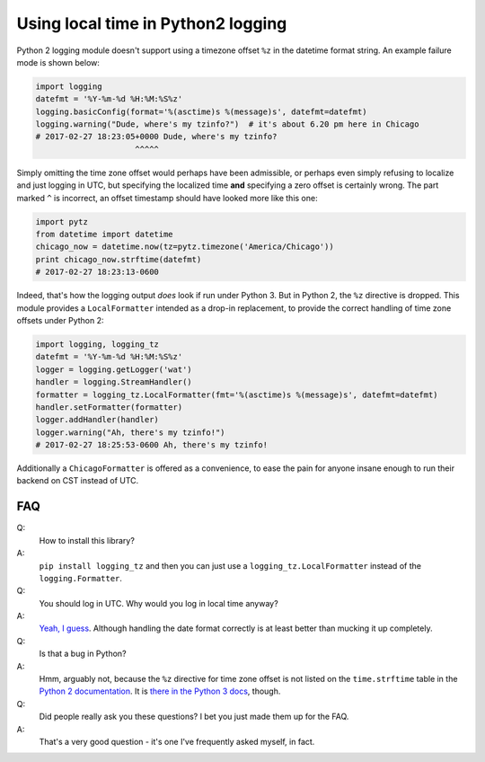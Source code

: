 Using local time in Python2 logging
===================================

Python 2 logging module doesn't support using a timezone offset ``%z`` in the datetime format string.  An example failure mode is shown below:

.. code-block:: python

   import logging
   datefmt = '%Y-%m-%d %H:%M:%S%z'
   logging.basicConfig(format='%(asctime)s %(message)s', datefmt=datefmt)
   logging.warning("Dude, where's my tzinfo?")  # it's about 6.20 pm here in Chicago
   # 2017-02-27 18:23:05+0000 Dude, where's my tzinfo?
                        ^^^^^

Simply omitting the time zone offset would perhaps have been admissible, or perhaps even simply refusing to localize and just logging in UTC, but specifying the localized time **and** specifying a zero offset is certainly wrong.  The part marked ``^`` is incorrect, an offset timestamp should have looked more like this one:

.. code-block:: python

   import pytz
   from datetime import datetime
   chicago_now = datetime.now(tz=pytz.timezone('America/Chicago'))
   print chicago_now.strftime(datefmt)
   # 2017-02-27 18:23:13-0600

Indeed, that's how the logging output *does* look if run under Python 3.  But in Python 2, the ``%z`` directive is dropped.  This module provides a ``LocalFormatter`` intended as a drop-in replacement, to provide the correct handling of time zone offsets under Python 2:

.. code-block:: python

   import logging, logging_tz
   datefmt = '%Y-%m-%d %H:%M:%S%z'
   logger = logging.getLogger('wat')
   handler = logging.StreamHandler()
   formatter = logging_tz.LocalFormatter(fmt='%(asctime)s %(message)s', datefmt=datefmt)
   handler.setFormatter(formatter)
   logger.addHandler(handler)
   logger.warning("Ah, there's my tzinfo!")
   # 2017-02-27 18:25:53-0600 Ah, there's my tzinfo!

Additionally a ``ChicagoFormatter`` is offered as a convenience, to ease the pain for anyone insane enough to run their backend on CST instead of UTC.


FAQ
---

Q:
  How to install this library?
A:
  ``pip install logging_tz`` and then you can just use a ``logging_tz.LocalFormatter`` instead of the ``logging.Formatter``.


Q:
  You should log in UTC.  Why would you log in local time anyway?
A:
  `Yeah, I guess <http://yellerapp.com/posts/2015-01-12-the-worst-server-setup-you-can-make.html>`_.  Although handling the date format correctly is at least better than mucking it up completely.


Q:
  Is that a bug in Python?
A:
  Hmm, arguably not, because the ``%z`` directive for time zone offset is not listed on the ``time.strftime`` table in the `Python 2 documentation <https://docs.python.org/2/library/time.html#time.strftime>`_.  It is `there in the Python 3 docs <https://docs.python.org/3/library/time.html#time.strftime>`_, though.


Q:
  Did people really ask you these questions?  I bet you just made them up for the FAQ.
A:
  That's a very good question - it's one I've frequently asked myself, in fact.
